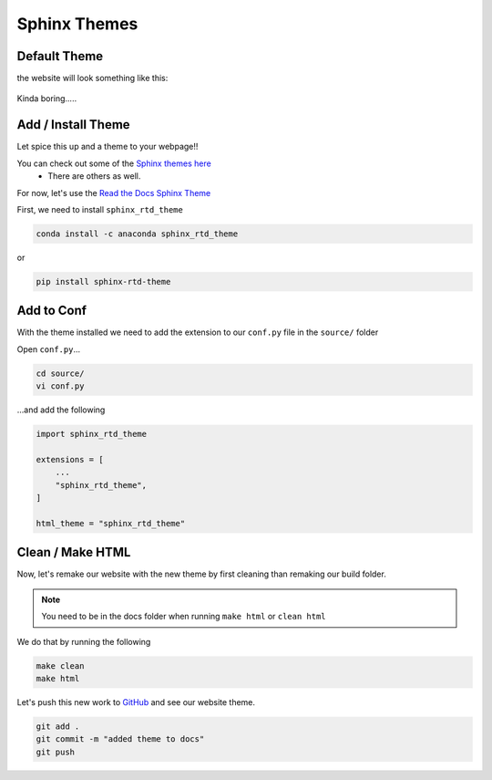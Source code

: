 Sphinx Themes
===============


Default Theme
---------------

the website will look something like this:

.. figure:: _static/img/git-wfrt.png
    :alt: alternate text
    :width: 800
    :align: center


Kinda boring.....


Add / Install Theme
---------------------

Let spice this up and a theme to your webpage!!

You can check out some of the `Sphinx themes here <https://sphinx-themes.org/>`_
 * There are others as well. 


For now, let's use the `Read the Docs Sphinx Theme <https://github.com/readthedocs/sphinx_rtd_theme>`_

First, we need to install ``sphinx_rtd_theme``

.. code-block:: bash 

	conda install -c anaconda sphinx_rtd_theme	

or

.. code-block:: bash 

    pip install sphinx-rtd-theme


Add to Conf
------------

With the theme installed we need to add the extension to our ``conf.py`` file in the ``source/`` folder

Open ``conf.py``...

.. code-block:: bash 

    cd source/
    vi conf.py

...and add the following 

.. code-block:: bash 

    import sphinx_rtd_theme

    extensions = [
        ...
        "sphinx_rtd_theme",
    ]

    html_theme = "sphinx_rtd_theme"

Clean / Make HTML
--------------------

Now, let's remake our website with the new theme by first cleaning than remaking our build folder.

.. note::
    You need to be in the docs folder when running ``make html`` or ``clean html``

We do that by running the following

.. code-block:: bash 

    make clean
    make html

Let's push this new work to `GitHub <github.com>`_ and see our website theme.

.. code-block:: bash 

    git add .
    git commit -m "added theme to docs"
    git push

